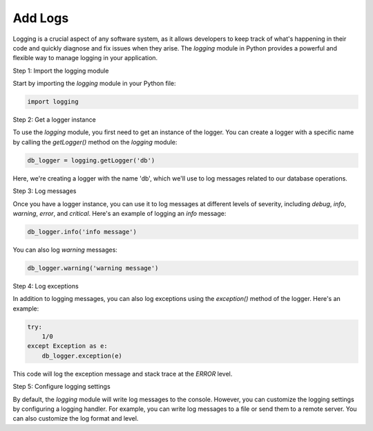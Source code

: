 Add Logs
=============================================

Logging is a crucial aspect of any software system, as it allows developers to keep track of what's happening in their code and quickly diagnose and fix issues when they arise. The `logging` module in Python provides a powerful and flexible way to manage logging in your application.

Step 1: Import the logging module

Start by importing the `logging` module in your Python file:

.. code-block:: python

    import logging

Step 2: Get a logger instance

To use the `logging` module, you first need to get an instance of the logger. You can create a logger with a specific name by calling the `getLogger()` method on the `logging` module:

.. code-block:: python

    db_logger = logging.getLogger('db')

Here, we're creating a logger with the name 'db', which we'll use to log messages related to our database operations.

Step 3: Log messages

Once you have a logger instance, you can use it to log messages at different levels of severity, including `debug`, `info`, `warning`, `error`, and `critical`. Here's an example of logging an `info` message:

.. code-block:: python

    db_logger.info('info message')

You can also log `warning` messages:

.. code-block:: python

    db_logger.warning('warning message')

Step 4: Log exceptions

In addition to logging messages, you can also log exceptions using the `exception()` method of the logger. Here's an example:

.. code-block:: python

    try:
        1/0
    except Exception as e:
        db_logger.exception(e)

This code will log the exception message and stack trace at the `ERROR` level.

Step 5: Configure logging settings

By default, the `logging` module will write log messages to the console. However, you can customize the logging settings by configuring a logging handler. For example, you can write log messages to a file or send them to a remote server. You can also customize the log format and level.

